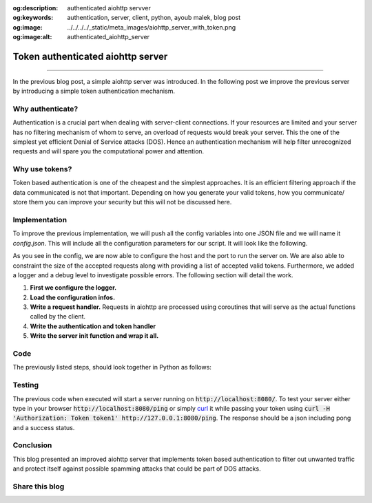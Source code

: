 :og:description: authenticated aiohttp servver
:og:keywords: authentication, server, client, python, ayoub malek, blog post
:og:image: ../../../../_static/meta_images/aiohttp_server_with_token.png
:og:image:alt: authenticated_aiohttp_server

Token authenticated aiohttp server
==================================

.. post:: December 31, 2021
   :tags: Python, Server-client
   :category: Server-client
   :author: Ayoub Malek
   :location: Monastir
   :language: English

-----------------------

In the previous blog post, a simple aiohttp server was introduced.
In the following post we improve the previous server by introducing a simple token authentication mechanism.

Why authenticate?
~~~~~~~~~~~~~~~~~
Authentication is a crucial part when dealing with server-client connections.
If your resources are limited and your server has no filtering mechanism of whom to serve, an overload of requests would break your server.
This the one of the simplest yet efficient Denial of Service attacks (DOS).
Hence an authentication mechanism will help filter unrecognized requests and will spare you the computational power and attention.

Why use tokens?
~~~~~~~~~~~~~~~
Token based authentication is one of the cheapest and the simplest approaches.
It is an efficient filtering approach if the data communicated is not that important.
Depending on how you generate your valid tokens, how you communicate/ store them you can improve your security but this will not be discussed here.

Implementation
~~~~~~~~~~~~~~
To improve the previous implementation, we will push all the config variables into one JSON file and we will name it `config.json`.
This will include all the configuration parameters for our script. It will look like the following.

.. code-block:: bash
 :caption: config.json
 :linenos:

 {
   "server": {
     "http": {
       "host": "127.0.0.1",
       "port": 8000,
       "request_max_size": 1048576,
       "allowed_tokens": ["token1","token2"]
     }
   },
   "log": {
     "level": [{
       "logger": "server_logger",
       "level": "DEBUG"
     }]
   }
 }

As you see in the config, we are now able to configure the host and the port to run the server on.
We are also able to constraint the size of the accepted requests along with providing a list of accepted valid tokens.
Furthermore, we added a logger and a debug level to investigate possible errors.
The following section will detail the work.

1. **First we configure the logger.**

   .. code-block:: python
    :linenos:

    import logging

    # init loggging
    logger = logging.getLogger(__name__)
    logging.basicConfig(format="[%(asctime)s.%(msecs)03d] p%(process)s {%(pathname)s: %(funcName)s: %(lineno)d}: %(levelname)s: %(message)s", datefmt="%Y-%m-%d %p %I:%M:%S")
    logger.setLevel(10)

2. **Load the configuration infos.**

   .. code-block:: python
    :linenos:

    import json

    # parse conf
    with open("config.json", "rb") as config_file:
        conf = json.loads(config_file.read())

3. **Write a request handler.**
   Requests in aiohttp are processed using coroutines that will serve as the actual functions called by the client.

   .. code-block:: python
    :linenos:

    import asyncio
    from aiohttp import web

    @asyncio.coroutine
    def ping(request):
        return web.json_response({"text": "pong", "status": "success"})

4. **Write the authentication and token handler**

   .. code-block:: python
    :linenos:

    import asyncio
    from aiohttp import web
    from typing import Callable, Coroutine, Tuple

    def token_auth_middleware(user_loader: Callable,
                              request_property: str = 'user',
                              auth_scheme: str = 'Token',
                              exclude_routes: Tuple = tuple(),
                              exclude_methods: Tuple = tuple()) -> Coroutine:
        """
        Checks a auth token and adds a user from user_loader in request.
        """
        @web.middleware
        async def middleware(request, handler):
            try               : scheme, token = request.headers['Authorization'].strip().split(' ')
            except KeyError   : raise web.HTTPUnauthorized(reason='Missing authorization header',)
            except ValueError : raise web.HTTPForbidden(reason='Invalid authorization header',)

            if auth_scheme.lower() != scheme.lower():
                raise web.HTTPForbidden(reason='Invalid token scheme',)

            user = await user_loader(token)
            if user : request[request_property] = user
            else    : raise web.HTTPForbidden(reason='Token doesn\'t exist')
            return await handler(request)
        return middleware

5. **Write the server init function and wrap it all.**

   .. code-block:: python
    :linenos:

    import asyncio
    from aiohttp import web

    async def init():
       """
       Init web application.
       """
       async def user_loader(token: str):
           user = {'uuid': 'fake-uuid'} if token in conf["server"]["http"]["allowed_tokens"] else None
           return user

       app = web.Application(client_max_size=conf["server"]["http"]["request_max_size"],
                             middlewares=[token_auth_middleware(user_loader)])
       app.router.add_route('GET', '/ping', ping)
       return app


    web.run_app(init(),)


Code
~~~~
The previously listed steps, should look together in Python as follows:

.. code-block:: python
  :caption: aiohttp-server-with-token-auth
  :linenos:

  import json
  import asyncio
  import logging
  from aiohttp import web
  from typing import Callable, Coroutine, Tuple


  # init loggging
  logger = logging.getLogger(__name__)
  logging.basicConfig(format="[%(asctime)s.%(msecs)03d] p%(process)s {%(pathname)s: %(funcName)s: %(lineno)d}: %(levelname)s: %(message)s", datefmt="%Y-%m-%d %p %I:%M:%S")
  logger.setLevel(10)

  # parse conf
  with open("config.json", "rb") as config_file:
      conf = json.loads(config_file.read())

  @asyncio.coroutine
  def ping(request):
      logger.debug("-> Received PING")
      response = web.json_response({"text": "pong", "status": "success"})
      return response

  def token_auth_middleware(user_loader: Callable,
                            request_property: str = 'user',
                            auth_scheme: str = 'Token',
                            exclude_routes: Tuple = tuple(),
                            exclude_methods: Tuple = tuple()) -> Coroutine:
      """
      Checks a auth token and adds a user from user_loader in request.
      """
      @web.middleware
      async def middleware(request, handler):
          try               : scheme, token = request.headers['Authorization'].strip().split(' ')
          except KeyError   : raise web.HTTPUnauthorized(reason='Missing authorization header',)
          except ValueError : raise web.HTTPForbidden(reason='Invalid authorization header',)

          if auth_scheme.lower() != scheme.lower():
              raise web.HTTPForbidden(reason='Invalid token scheme',)

          user = await user_loader(token)
          if user : request[request_property] = user
          else    : raise web.HTTPForbidden(reason='Token doesn\'t exist')
          return await handler(request)
      return middleware

  async def init():
      """
      Init web application.
      """
      async def user_loader(token: str):
          user = {'uuid': 'fake-uuid'} if token in conf["server"]["http"]["allowed_tokens"] else None
          return user

      app = web.Application(client_max_size=conf["server"]["http"]["request_max_size"],
                            middlewares=[token_auth_middleware(user_loader)])
      app.router.add_route('GET', '/ping', ping)
      return app

  if __name__ == '__main__':
      web.run_app(init(),)



Testing
~~~~~~~~
The previous code when executed will start a server running on :code:`http://localhost:8080/`.
To test your server either type in your browser :code:`http://localhost:8080/ping` or simply curl_ it while passing your token using :code:`curl -H 'Authorization: Token token1' http://127.0.0.1:8080/ping`.
The response should be a json including pong and a success status.

Conclusion
~~~~~~~~~~
This blog presented an improved aiohttp server that implements token based authentication to filter out unwanted traffic and protect itself against possible spamming attacks
that could be part of DOS attacks.

Share this blog
~~~~~~~~~~~~~~~~

.. raw:: html

  <div id="share">
    <a class="facebook" href="https://www.facebook.com/share.php?u=https://superkogito.github.io/blog/2021/12/31/aiohttp_server_with_token.html&title=Token%20authenticated%20aiohttp%20Server"                target="blank"><i class="fa-brands fa-facebook"></i></a>
    <a class="twitter"  href="https://twitter.com/intent/tweet?url=https://superkogito.github.io/blog/2021/12/31/aiohttp_server_with_token.html&text=Token%20authenticated%20aiohttp%20Server"                 target="blank"><i class="fa-brands fa-twitter"></i></a>
    <a class="linkedin" href="https://www.linkedin.com/shareArticle?mini=true&url=https://superkogito.github.io/blog/2021/12/31/aiohttp_server_with_token.html&title=Token%20authenticated%20aiohttp%20Server" target="blank"><i class="fa-brands fa-linkedin"></i></a>
    <a class="reddit"   href="http://www.reddit.com/submit?url=https://superkogito.github.io/blog/2021/12/31/aiohttp_server_with_token.html&title=Token%20authenticated%20aiohttp%20Server"                    target="blank"><i class="fa-brands fa-reddit"></i></a>
  </div>


.. update:: 8 Apr 2022

   👨‍💻 edited and review were on 08.04.2022


.. _aiohttp : https://docs.aiohttp.org/en/stable/
.. _curl : https://curl.se/
